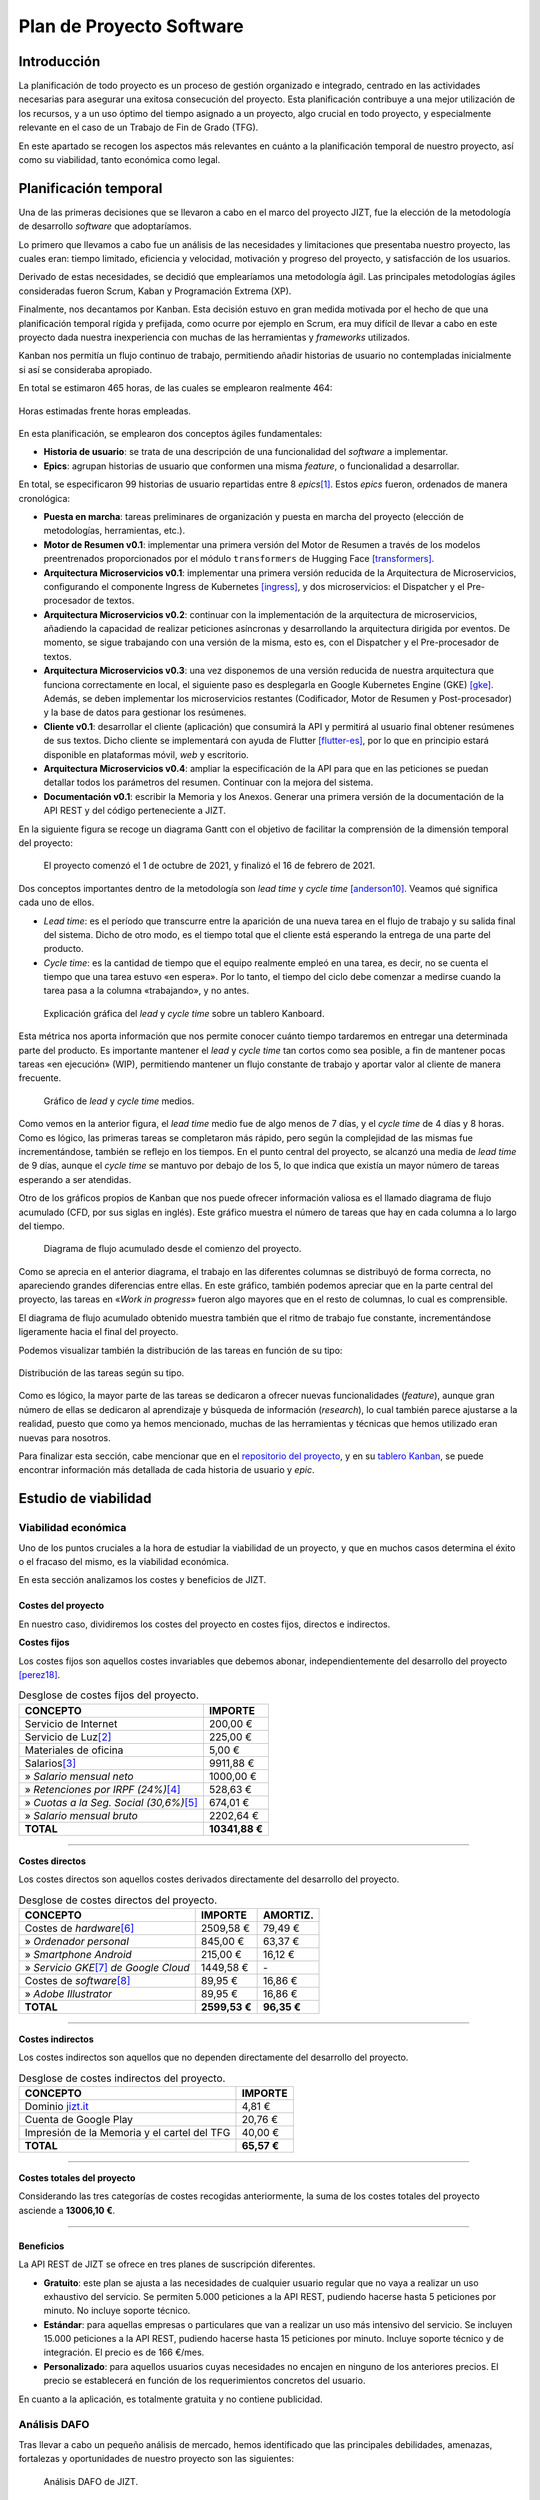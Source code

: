 ..
    Copyright (C) 2020-2021 Diego Miguel Lozano <jizt@diegomiguel.me>
    Permission is granted to copy, distribute and/or modify this document
    under the terms of the GNU Free Documentation License, Version 1.3
    or any later version published by the Free Software Foundation;
    with no Invariant Sections, no Front-Cover Texts, and no Back-Cover Texts.
    A copy of the license is included in the section entitled "GNU
    Free Documentation License".

.. _apendix:plan-proyecto:

=========================
Plan de Proyecto Software
=========================

Introducción
============

La planificación de todo proyecto es un proceso de gestión organizado e
integrado, centrado en las actividades necesarias para asegurar una
exitosa consecución del proyecto. Esta planificación contribuye a una
mejor utilización de los recursos, y a un uso óptimo del tiempo asignado
a un proyecto, algo crucial en todo proyecto, y especialmente relevante
en el caso de un Trabajo de Fin de Grado (TFG).

En este apartado se recogen los aspectos más relevantes en cuánto a la
planificación temporal de nuestro proyecto, así como su viabilidad,
tanto económica como legal.

Planificación temporal
======================

Una de las primeras decisiones que se llevaron a cabo en el marco del
proyecto JIZT, fue la elección de la metodología de desarrollo
*software* que adoptaríamos.

Lo primero que llevamos a cabo fue un análisis de las necesidades y
limitaciones que presentaba nuestro proyecto, las cuales eran: tiempo
limitado, eficiencia y velocidad, motivación y progreso del proyecto, y
satisfacción de los usuarios.

Derivado de estas necesidades, se decidió que emplearíamos una
metodología ágil. Las principales metodologías ágiles consideradas
fueron Scrum, Kaban y Programación Extrema (XP).

Finalmente, nos decantamos por Kanban. Esta decisión estuvo en gran
medida motivada por el hecho de que una planificación temporal rígida y
prefijada, como ocurre por ejemplo en Scrum, era muy difícil de llevar a
cabo en este proyecto dada nuestra inexperiencia con muchas de las
herramientas y *frameworks* utilizados.

Kanban nos permitía un flujo continuo de trabajo, permitiendo añadir
historias de usuario no contempladas inicialmente si así se consideraba
apropiado.

En total se estimaron 465 horas, de las cuales se emplearon realmente
464:

.. figure:: ../_static/images/memoria_y_anexos/hours-spent.png
   :alt: Horas estimadas frente horas empleadas.
   :width: 60.0%
   :align: center

   Horas estimadas frente horas empleadas.

En esta planificación, se emplearon dos conceptos ágiles fundamentales:

-  **Historia de usuario**: se trata de una descripción de una
   funcionalidad del *software* a implementar.

-  **Epics**: agrupan historias de usuario que conformen una misma
   *feature*, o funcionalidad a desarrollar.

En total, se especificaron 99 historias de usuario repartidas entre 8
*epics*\ [1]_. Estos *epics* fueron, ordenados de manera cronológica:

-  **Puesta en marcha**: tareas preliminares de organización y puesta en
   marcha del proyecto (elección de metodologías, herramientas, etc.).

-  **Motor de Resumen v0.1**: implementar una primera versión del Motor
   de Resumen a través de los modelos preentrenados proporcionados por
   el módulo ``transformers`` de Hugging Face [transformers]_.

-  **Arquitectura Microservicios v0.1**: implementar una primera versión
   reducida de la Arquitectura de Microservicios, configurando el
   componente Ingress de Kubernetes [ingress]_, y dos
   microservicios: el Dispatcher y el Pre-procesador de textos.

-  **Arquitectura Microservicios v0.2**: continuar con la implementación
   de la arquitectura de microservicios, añadiendo la capacidad de
   realizar peticiones asíncronas y desarrollando la arquitectura
   dirigida por eventos. De momento, se sigue trabajando con una versión
   de la misma, esto es, con el Dispatcher y el Pre-procesador de
   textos.

-  **Arquitectura Microservicios v0.3**: una vez disponemos de una
   versión reducida de nuestra arquitectura que funciona correctamente
   en local, el siguiente paso es desplegarla en Google Kubernetes
   Engine (GKE) [gke]_. Además, se deben implementar los
   microservicios restantes (Codificador, Motor de Resumen y
   Post-procesador) y la base de datos para gestionar los resúmenes.

-  **Cliente v0.1**: desarrollar el cliente (aplicación) que consumirá
   la API y permitirá al usuario final obtener resúmenes de sus textos.
   Dicho cliente se implementará con ayuda de Flutter [flutter-es]_, por lo que en principio estará disponible en
   plataformas móvil, *web* y escritorio.

-  **Arquitectura Microservicios v0.4**: ampliar la especificación de la
   API para que en las peticiones se puedan detallar todos los
   parámetros del resumen. Continuar con la mejora del sistema.

-  **Documentación v0.1**: escribir la Memoria y los Anexos. Generar una
   primera versión de la documentación de la API REST y del código
   perteneciente a JIZT.

En la siguiente figura se recoge un diagrama Gantt con el objetivo de facilitar la
comprensión de la dimensión temporal del proyecto:

.. figure:: ../_static/images/memoria_y_anexos/gantt-epics.png
   :alt: El proyecto comenzó el 1 de octubre de 2021, y finalizó el 16 de febrero de 2021.
   :name: gantt

   El proyecto comenzó el 1 de octubre de 2021, y finalizó el 16 de
   febrero de 2021.

Dos conceptos importantes dentro de la metodología son *lead time* y
*cycle time* [anderson10]_. Veamos qué significa cada uno
de ellos.

-  *Lead time*: es el período que transcurre entre la aparición de una
   nueva tarea en el flujo de trabajo y su salida final del sistema.
   Dicho de otro modo, es el tiempo total que el cliente está esperando
   la entrega de una parte del producto.

-  *Cycle time*: es la cantidad de tiempo que el equipo realmente empleó
   en una tarea, es decir, no se cuenta el tiempo que una tarea estuvo
   «en espera». Por lo tanto, el tiempo del ciclo debe comenzar a
   medirse cuando la tarea pasa a la columna «trabajando», y no antes.

.. figure:: ../_static/images/memoria_y_anexos/lead-cycle-time.png
   :alt: Explicación gráfica del *lead* y *cycle time* sobre un tablero Kanboard.

   Explicación gráfica del *lead* y *cycle time* sobre un tablero
   Kanboard.

Esta métrica nos aporta información que nos permite conocer cuánto
tiempo tardaremos en entregar una determinada parte del producto. Es
importante mantener el *lead* y *cycle time* tan cortos como sea
posible, a fin de mantener pocas tareas «en ejecución» (WIP),
permitiendo mantener un flujo constante de trabajo y aportar valor al
cliente de manera frecuente.

.. figure:: ../_static/images/memoria_y_anexos/average-lead-cycle.png
   :alt: Gráfico de *lead* y *cycle time* medios.
   :name: average-lead-cycle

   Gráfico de *lead* y *cycle time* medios.

Como vemos en la anterior figura, el *lead time* medio fue de algo menos de 7 días, y
el *cycle time* de 4 días y 8 horas. Como es lógico, las primeras tareas
se completaron más rápido, pero según la complejidad de las mismas fue
incrementándose, también se reflejo en los tiempos. En el punto central
del proyecto, se alcanzó una media de *lead time* de 9 días, aunque el
*cycle time* se mantuvo por debajo de los 5, lo que indica que existía
un mayor número de tareas esperando a ser atendidas.

Otro de los gráficos propios de Kanban que nos puede ofrecer información
valiosa es el llamado diagrama de flujo acumulado (CFD, por sus siglas
en inglés). Este gráfico muestra el número de tareas que hay en cada
columna a lo largo del tiempo.

.. figure:: ../_static/images/memoria_y_anexos/cfd.png
   :alt: Diagrama de flujo acumulado desde el comienzo del proyecto.
   :name: cfd

   Diagrama de flujo acumulado desde el comienzo del proyecto.

Como se aprecia en el anterior diagrama, el trabajo en las diferentes columnas se
distribuyó de forma correcta, no apareciendo grandes diferencias entre
ellas. En este gráfico, también podemos apreciar que en la parte central
del proyecto, las tareas en «*Work in progress*» fueron algo mayores
que en el resto de columnas, lo cual es comprensible.

El diagrama de flujo acumulado obtenido muestra también que el ritmo de
trabajo fue constante, incrementándose ligeramente hacia el final del
proyecto.

Podemos visualizar también la distribución de las tareas en función de
su tipo:

.. figure:: ../_static/images/memoria_y_anexos/distribucion-tareas.png
   :alt: Distribución de las tareas según su tipo.
   :width: 70.0%
   :align: center

   Distribución de las tareas según su tipo.

Como es lógico, la mayor parte de las tareas se dedicaron a ofrecer
nuevas funcionalidades (*feature*), aunque gran número de ellas se
dedicaron al aprendizaje y búsqueda de información (*research*), lo cual
también parece ajustarse a la realidad, puesto que como ya hemos
mencionado, muchas de las herramientas y técnicas que hemos utilizado
eran nuevas para nosotros.

Para finalizar esta sección, cabe mencionar que en el `repositorio del
proyecto <https://github.com/dmlls/jizt/milestones>`__, y en su `tablero
Kanban <https://board.jizt.it/public/board/c08ea3322e2876652a0581e79d6430e2dc0c27720d8a06d7853e84c3cd2b>`__,
se puede encontrar información más detallada de cada historia de usuario
y *epic*.

Estudio de viabilidad
=====================

Viabilidad económica
--------------------

Uno de los puntos cruciales a la hora de estudiar la viabilidad de un
proyecto, y que en muchos casos determina el éxito o el fracaso del
mismo, es la viabilidad económica.

En esta sección analizamos los costes y beneficios de JIZT.

Costes del proyecto
~~~~~~~~~~~~~~~~~~~

En nuestro caso, dividiremos los costes del proyecto en costes fijos,
directos e indirectos.

**Costes fijos**

Los costes fijos son aquellos costes invariables que debemos abonar,
independientemente del desarrollo del proyecto [perez18]_.

.. rst-class:: .table-fixed-costs
.. table:: Desglose de costes fijos del proyecto.

   +------------------------------------------+-----------------+
   | **CONCEPTO**                             | **IMPORTE**     |
   +==========================================+=================+
   | Servicio de Internet                     | 200,00 €        |
   +------------------------------------------+-----------------+
   | Servicio de Luz\ [2]_                    | 225,00 €        |
   +------------------------------------------+-----------------+
   | Materiales de oficina                    | 5,00 €          |
   +------------------------------------------+-----------------+
   | Salarios\ [3]_                           | 9911,88 €       |
   +------------------------------------------+-----------------+
   | » *Salario mensual neto*                 | 1000,00 €       |
   +------------------------------------------+-----------------+
   | » *Retenciones  por IRPF (24%)*\ [4]_    | 528,63 €        |
   +------------------------------------------+-----------------+
   | » *Cuotas a la Seg. Social (30,6%)*\ [5]_| 674,01 €        |
   +------------------------------------------+-----------------+
   | » *Salario mensual bruto*                | 2202,64 €       |
   +------------------------------------------+-----------------+
   | **TOTAL**                                | **10341,88 €**  |
   +------------------------------------------+-----------------+

-------

**Costes directos**

Los costes directos son aquellos costes derivados directamente del
desarrollo del proyecto.

.. rst-class:: .table-direct-costs
.. table:: Desglose de costes directos del proyecto.

   +------------------------------------------+---------------+---------------+
   | **CONCEPTO**                             | **IMPORTE**   | **AMORTIZ.**  |
   +==========================================+===============+===============+
   | Costes de *hardware*\ [6]_               | 2509,58 €     | 79,49 €       |
   +------------------------------------------+---------------+---------------+
   | » *Ordenador personal*                   | 845,00 €      | 63,37 €       |
   +------------------------------------------+---------------+---------------+
   | » *Smartphone Android*                   | 215,00 €      | 16,12 €       |
   +------------------------------------------+---------------+---------------+
   | » *Servicio GKE*\ [7]_ *de Google Cloud* | 1449,58 €     | \-            |
   +------------------------------------------+---------------+---------------+
   | Costes de *software*\ [8]_               | 89,95 €       | 16,86 €       |
   +------------------------------------------+---------------+---------------+
   | » *Adobe Illustrator*                    | 89,95 €       | 16,86 €       |
   +------------------------------------------+---------------+---------------+
   | **TOTAL**                                | **2599,53 €** | **96,35 €**   |
   +------------------------------------------+---------------+---------------+

-------

**Costes indirectos**

Los costes indirectos son aquellos que no dependen directamente del
desarrollo del proyecto.

.. rst-class:: .table-indirect-costs
.. table:: Desglose de costes indirectos del proyecto.

   +----------------------------------------------+-------------+
   | **CONCEPTO**                                 | **IMPORTE** |
   +==============================================+=============+
   | Dominio `jizt.it <https://www.jizt.it>`__    | 4,81 €      |
   +----------------------------------------------+-------------+
   | Cuenta de Google Play                        | 20,76 €     |
   +----------------------------------------------+-------------+
   | Impresión de la Memoria y el cartel del TFG  | 40,00 €     |
   +----------------------------------------------+-------------+
   | **TOTAL**                                    | **65,57 €** |
   +----------------------------------------------+-------------+

-------

**Costes totales del proyecto**

Considerando las tres categorías de costes recogidas anteriormente, la
suma de los costes totales del proyecto asciende a **13006,10 €**.

-------

Beneficios
~~~~~~~~~~

La API REST de JIZT se ofrece en tres planes de suscripción diferentes.

-  **Gratuito**: este plan se ajusta a las necesidades de cualquier
   usuario regular que no vaya a realizar un uso exhaustivo del
   servicio. Se permiten 5.000 peticiones a la API REST, pudiendo
   hacerse hasta 5 peticiones por minuto. No incluye soporte técnico.

-  **Estándar**: para aquellas empresas o particulares que van a
   realizar un uso más intensivo del servicio. Se incluyen 15.000
   peticiones a la API REST, pudiendo hacerse hasta 15 peticiones por
   minuto. Incluye soporte técnico y de integración. El precio es de 166
   €/mes.

-  **Personalizado**: para aquellos usuarios cuyas necesidades no
   encajen en ninguno de los anteriores precios. El precio se
   establecerá en función de los requerimientos concretos del usuario.

En cuanto a la aplicación, es totalmente gratuita y no contiene
publicidad.

Análisis DAFO
-------------

Tras llevar a cabo un pequeño análisis de mercado, hemos identificado
que las principales debilidades, amenazas, fortalezas y oportunidades de
nuestro proyecto son las siguientes:

.. figure:: ../_static/images/memoria_y_anexos/dafo.png
   :alt: Análisis DAFO de JIZT.

   Análisis DAFO de JIZT.

Viabilidad legal
----------------

Licencia del código fuente del proyecto
~~~~~~~~~~~~~~~~~~~~~~~~~~~~~~~~~~~~~~~

Desde un primer momento nuestra intencción era licenciar el proyecto
bajo una licencia de *Software* Libre. Dentro de este entorno, se han
considerado las tres licencias más extendidas: Apache-2.0, MIT, y GPLv3.

Tras una lectura exhaustiva de las cláusulas de cada una de ellas, así
como de opiniones en *blogs*, charlas, foros, etc., y tras una profunda
reflexión, considerando especialmente la licencia MIT y la GPLv3, hemos
tomado la decisión de que nuestro software estará licenciado bajo **GNU
GPLv3** [gplv3]_, cuyos puntos principales se recogen a continuación:

.. figure:: ../_static/images/memoria_y_anexos/gnu-gpl3.png
   :alt: Resumen de la licencia GNU GPLv3. Imagen extraída y traducida de https://github.com/dmlls/jizt/blob/main/LICENSE.
   :name: gnu-gpl3
   :width: 90%
   :align: center

   Resumen de la licencia GNU GPLv3. Imagen extraída y traducida de
   https://github.com/dmlls/jizt/blob/main/LICENSE.

Se puede acceder a la licencia completa a través de
https://www.gnu.org/licenses/gpl-3.0.en.html.

Las principales razones de nuestra elección son:

-  Pese a que la licencia MIT pueda parecer más permisiva en un primer
   lugar, ya que no obliga a que el código fuente se mantenga abierto en
   un futuro, creemos que a largo plazo esta «permisividad»,
   paradójicamente, puede resultar en una limitación de sí misma. Esto
   es, el hecho de que ese supuesto *software* «libre» se pueda volver
   *software* «cerrado», lo excluye en primer lugar de esa definición
   de «libre», en nuestra opinión.

-  Este proyecto no podría existir sin las contribuciones de *software*
   libre anteriores. Por ello, queremos asegurar que este proyecto
   siempre se mantenga abierto para poder ayudar a otros y
   retroalimentarse con los aportes de la comunidad.

-  El simple hecho de elegir una licencia, conlleva un sinnúmero de
   implicaciones morales, económicas, sociales, etc., pero es algo
   necesario, ya que el *software* sin licencia explícita se toma por
   defecto como licenciado bajo *copyright*.

**Listado de dependencias**

Todas las dependencias del proyecto se encuentran licenciadas bajo
licencias compatibles con GNU GPLv3.

A continuación, se recoge una lista detallada de las mismas:

.. rst-class:: .table-dependencies
.. table:: Listado de dependencias.

   +------------------------+-------------+---------------------------------------------------+-------------+
   | **Dependencia**        | **Versión** | **Descripción**                                   | **Licencia**|
   +========================+=============+===================================================+=============+
   | **API REST**           |             |                                                   |             |
   +------------------------+-------------+---------------------------------------------------+-------------+
   | ``NLTK``               |     3.5     | Utilidades de NLP.                                | Apache v2.0 |
   +------------------------+-------------+---------------------------------------------------+-------------+
   | ``transformers``       |     4.1.1   | Modelos pre-entrenados.                           | Apache v2.0 |
   +------------------------+-------------+---------------------------------------------------+-------------+
   | ``truecase``           |     0.0.12  | *Truecaser*.                                      | Apache v2.0 |
   +------------------------+-------------+---------------------------------------------------+-------------+
   | ``confluent-kafka``    |     1.5.0   | Cliente de Kafka para Python                      | Apache v2.0 |
   +------------------------+-------------+---------------------------------------------------+-------------+
   | ``strimzi-operator``   |     0.21.0  | Kafka en Kubernetes                               | Apache v2.0 |
   +------------------------+-------------+---------------------------------------------------+-------------+
   | ``postgres-operator``  |     4.5.1   | PostgreSQL en Kubernetes                          | Apache v2.0 |
   +------------------------+-------------+---------------------------------------------------+-------------+
   | ``blingfire``          |     0.1.3   | Utilidades de NLP.                                | MIT         |
   +------------------------+-------------+---------------------------------------------------+-------------+
   | ``marshmallow``        |     4.5.1   | Serialización y desearialización.                 | Apache v2.0 |
   +------------------------+-------------+---------------------------------------------------+-------------+
   | **Aplicación**         |             |                                                   |             |
   +------------------------+-------------+---------------------------------------------------+-------------+
   | ``hive``               |     1.4.4+1 | Base de datos noSQL.                              | Apache v2.0 |
   +------------------------+-------------+---------------------------------------------------+-------------+
   | ``flutter_bloc``       |     6.1.2   | Patrón bloc en Flutter.                           | MIT         |
   +------------------------+-------------+---------------------------------------------------+-------------+
   | ``flutter_svg``        |    0.19.2+1 | Soporte para SVG.                                 | MIT         |
   +------------------------+-------------+---------------------------------------------------+-------------+
   | ``clipboard``          |     0.1.2+8 | Portapapeles.                                     | BSD         |
   +------------------------+-------------+---------------------------------------------------+-------------+
   | ``json_serizalizable`` |     3.5.1   | Serialización de JSON.                            | BSD         |
   +------------------------+-------------+---------------------------------------------------+-------------+
   | ``json_annotation``    |     3.1.1   | Anotaciones de JSON.                              | BSD         |
   +------------------------+-------------+---------------------------------------------------+-------------+
   | ``share``              |     0.6.5+4 | Soporte para compartir en diferentes plataformas. | BSD         |
   +------------------------+-------------+---------------------------------------------------+-------------+
   | ``http``               |     0.12.2  | Soporte para HTTP.                                | BSD         |
   +------------------------+-------------+---------------------------------------------------+-------------+


Licencia de la documentación del proyecto
~~~~~~~~~~~~~~~~~~~~~~~~~~~~~~~~~~~~~~~~~

La totalidad de la documentación de JIZT se distribuye bajo licencia GNU
Free Documentation License (GFDL) [gfdl]_.

Esta licencia es una adaptación al contexto de la documentación de la
GNU General Public License (GPL), la cual está pensada para licenciar
código fuente.

La GFDL da permiso a los lectores de copiar, redistribuir y modificar
una obra (excepto las «secciones invariables») y exige que todas las
copias y derivados estén disponibles bajo la misma licencia. Las copias
también pueden venderse comercialmente, pero, si se producen en grandes
cantidades (más de 100), el documento original o el código fuente deben
ponerse a disposición del destinatario de la obra [gfdl]_.

Se puede acceder a la licencia completa en
https://www.gnu.org/licenses/fdl-1.3.html.

Licencia de la Memoria y los Anexos del proyecto
~~~~~~~~~~~~~~~~~~~~~~~~~~~~~~~~~~~~~~~~~~~~~~~~

Los documentos referentes a la Memoria y a los Anexos (excepto los apéndices
:ref:`apendix:manual-programador` y :ref:`apendix:manual-usuario`), se encuentran
licenciados bajo Creative Commons Atribución-CompartirIgual 4.0 Internacional (CC
BY-SA 4.0).

Esta licencia se puede resumir en los siguientes puntos
[creative-commons]_:

-  Cualquiera es libre de:

   -  Compartir: copiar y redistribuir el material en cualquier medio o
      formato.

   -  Adaptar: remezclar, transformar y construir a partir del material
      para cualquier propósito, incluso comercialmente.

-  Bajo los siguientes términos:

   -  Atribución: se debe dar crédito de manera adecuada, brindar un
      enlace a la licencia, e indicar si se han realizado cambios. Puede
      hacerse en cualquier forma razonable, pero no de forma tal que
      sugiera que aquel que lo usa, o su uso tienen el apoyo del
      licenciante.

   -  *CompartirIgual*: si remezcla, transforma o crea a partir del
      material, debe distribuir su contribución bajo la la misma
      licencia del original.

| Se puede acceder a la licencia completa a través de
| https://creativecommons.org/licenses/by-sa/4.0/legalcode.es.

.. [1]
   Para la representación de las historias de usuarios y los *epics* a
   GitHub se emplearon *Issues* y *Milestones*, respectivamente.

.. [2]
   Costes calculados para 4,5 meses, con tarifa de mercado libre y potencia
   contratada de 3,3 kW (precio mensual medio de 50 €).

.. [3]
   Costes calculados para 4,5 meses.

.. [4]
   Según la tabla de retenciones por IRPF aplicable al ejercicio 2021 [irpf21]_.

.. [5]
   Porcentaje para autónomos según la Ley 11/2020, de 30 de diciembre, de
   Presupuestos Generales del Estado para el año 2021 [boe341]_.

.. [6]
   Se han calculado con una amortización de 5 años, habiendo sido utilizado 4,5 meses.

.. [7]
   Google Kubernetes Engine [gke]_.

.. [8]
   Se han calculado con una amortización de 2 años, habiendo sido utilizado 4,5 meses.

.. [transformers]
   Hugging Face. Transformers. Sep. de 2020. URL:
   https://huggingface.co/transformers/index.html.
   Último acceso: 08/02/2021.

.. [ingress]
   Kubernetes. Ingress. Feb. de 2021. URL:
   https://kubernetes.io/docs/concepts/services-networking/ingress.
   Último acceso: 08/02/2021.

.. [gke]
   Google Cloud. Google Kubernetes Engine (GKE). Oct. de 2020. URL:
   https://cloud.google.com/kubernetes-engine.
   Último acceso: 08/02/2021.

.. [flutter-es]
   Flutter. Flutter - Hermosas apps nativas en tiempo record. Sep. de 2020. URL:
   https://esflutter.dev. Último acceso: 08/02/2021.

.. [anderson10]
   David J. Anderson. Kanban: Successful Evolutionary Change for Your
   Technology Business. Blue Hole Press, abr. de 2010. ISBN: 0984521402.

.. [perez18]
   Juan Antonio Pérez López. Fundamentos de la dirección de empresas.
   RIALP, abr. de 2018. ISBN: 9788432149184.

.. [irpf21]
   Agencia Tributaria. Cuadro informativo tipos de retención aplicables. 2021. URL:
   https://www.agenciatributaria.es/static_files/Sede/Programas_ayuda/Retenciones/2021/CUADRO_TIPOS_RETENC_IRPF21.doc.
   Último acceso: 08/02/2021.

.. [boe341]
   Agencia Estatal Boletín Oficial del Estado. Boletín Oficial del Estado,
   Núm. 341. Dic. de 2020. URL:
   https://www.boe.es/eli/es/l/2020/12/30/11/dof/spa/pdf.
   Último acceso: 08/02/2021.

.. [gplv3]
   The GNU Operating System y the Free Software Movement. GNU
   General Public License v3.0. Jun. de 2007. URL:
   https://www.gnu.org/licenses/gpl-3.0.en.html.
   Último acceso: 09/02/2021.

.. [gfdl]
  The GNU Operating System y the Free Software Movement. GNU
   Free Documentation License. Nov. de 2008. URL:
   https://www.gnu.org/licenses/fdl-1.3.html.
   Último acceso: 09/02/2021.

.. [creative-commons]
   Creative Commons. CC BY-SA 4.0. Feb. de 2019. URL:
   https://creativecommons.org/licenses/by-sa/4.0/deed.es.
   Último acceso: 12/02/2021.

